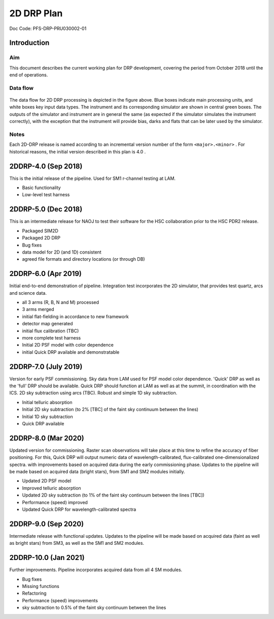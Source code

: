 ###########
2D DRP Plan
###########

Doc Code: PFS-DRP-PRU030002-01

Introduction
============

Aim
---

This document describes the current working plan for DRP development, 
covering the period from October 2018 until the end of operations.


Data flow
---------

.. figure:: DRP-flow.png
  :width: 80%

The data flow for 2D DRP processing is depicted in the figure above. Blue boxes indicate main processing units, and white boxes key input data types.
The instrument and its corresponding simulator are shown in central green boxes. The outputs of the simulator and instrument are in general the same (as expected if the simulator simulates the instrument correctly), with the exception that the instrument will provide bias, darks and flats that can be later used by the simulator.


Notes
-----

Each 2D-DRP release is named according to an incremental version number of the form ``<major>.<minor>`` . 
For historical reasons, the initial version described in this plan is 4.0 .



2DDRP-4.0 (Sep 2018)
====================

This is the initial release of the pipeline. Used for SM1 r-channel testing at LAM.

- Basic functionality
- Low-level test harness

2DDRP-5.0 (Dec 2018)
====================

This is an intermediate release for NAOJ to test their software for the HSC collaboration prior to the HSC PDR2 release.

- Packaged SIM2D
- Packaged 2D DRP
- Bug fixes
- data model for 2D (and 1D) consistent
- agreed file formats and directory locations (or through DB)

2DDRP-6.0 (Apr 2019)
====================

Initial end-to-end demonstration of pipeline. Integration test incorporates the 2D simulator,
that provides test quartz, arcs and science data.

- all 3 arms (R, B, N and M) processed 
- 3 arms merged
- initial flat-fielding in accordance to new framework
- detector map generated
- initial flux calibration (TBC)
- more complete test harness
- Initial 2D PSF model with color dependence
- initial Quick DRP available and demonstratable

2DDRP-7.0 (July 2019)
====================

Version for early PSF commissioning. Sky data from LAM used for PSF model color dependence. 'Quick' DRP as well as the 'full' DRP should be available. Quick DRP should function at LAM as well as at the summit, in coordination with the ICS. 2D sky subtraction using arcs (TBC). Robust and simple 1D sky subtraction.

- Initial telluric absorption
- Initial 2D sky subtraction (to 2% [TBC] of the faint sky continuum between the lines)
- Initial 1D sky subtraction
- Quick DRP available 

2DDRP-8.0 (Mar 2020)
====================

Updated version for commissioning. Raster scan observations will take place at this time to refine the accuracy of fiber positioning. For this, Quick DRP will output numeric data of wavelength-calibrated, flux-calibrated one-dimensionalized spectra. with improvements based on acquired data during the early commissioning phase. Updates to the pipeline will be made based on acquired data (bright stars), from SM1 and SM2 modules initially.

- Updated 2D PSF model
- Improved telluric absorption
- Updated 2D sky subtraction (to 1% of the faint sky continuum between the lines [TBC])
- Performance (speed) improved 
- Updated Quick DRP for wavelength-calibrated spectra

2DDRP-9.0 (Sep 2020)
====================

Intermediate release with functional updates. Updates to the pipeline will be made based on acquired data (faint as well as bright stars) from SM3, as well as the SM1 and SM2 modules.


2DDRP-10.0 (Jan 2021)
====================

Further improvements. Pipeline incorporates acquired data from all 4 SM modules.

- Bug fixes
- Missing functions
- Refactoring
- Performance (speed) improvements
- sky subtraction to 0.5% of the faint sky continuum between the lines




